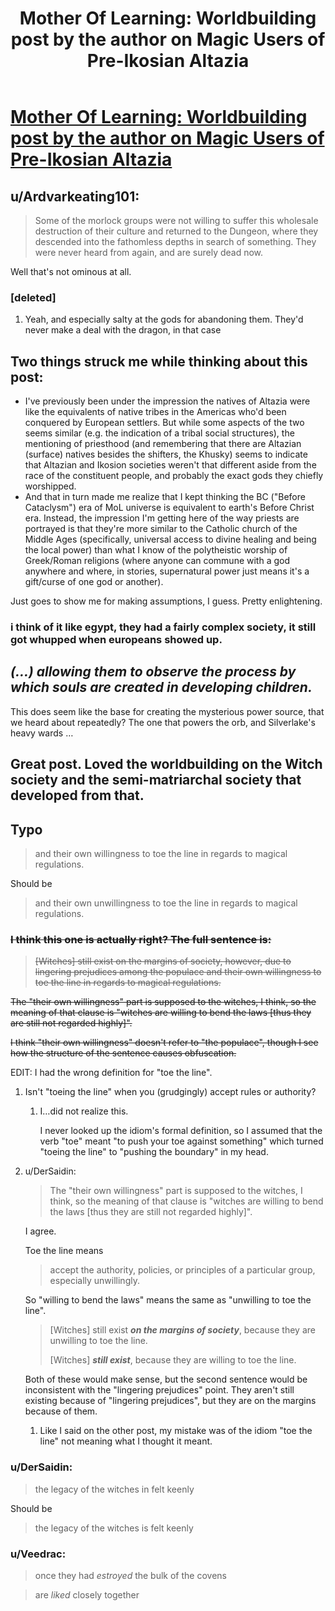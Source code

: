 #+TITLE: Mother Of Learning: Worldbuilding post by the author on Magic Users of Pre-Ikosian Altazia

* [[https://motheroflearninguniverse.wordpress.com/2018/03/24/magic-users-of-pre-ikosian-altazia/][Mother Of Learning: Worldbuilding post by the author on Magic Users of Pre-Ikosian Altazia]]
:PROPERTIES:
:Author: GodKiller999
:Score: 68
:DateUnix: 1521911605.0
:DateShort: 2018-Mar-24
:END:

** u/Ardvarkeating101:
#+begin_quote
  Some of the morlock groups were not willing to suffer this wholesale destruction of their culture and returned to the Dungeon, where they descended into the fathomless depths in search of something. They were never heard from again, and are surely dead now.
#+end_quote

Well that's not ominous at all.
:PROPERTIES:
:Author: Ardvarkeating101
:Score: 27
:DateUnix: 1521929285.0
:DateShort: 2018-Mar-25
:END:

*** [deleted]
:PROPERTIES:
:Score: 13
:DateUnix: 1521941783.0
:DateShort: 2018-Mar-25
:END:

**** Yeah, and especially salty at the gods for abandoning them. They'd never make a deal with the dragon, in that case
:PROPERTIES:
:Author: Ardvarkeating101
:Score: 11
:DateUnix: 1521945916.0
:DateShort: 2018-Mar-25
:END:


** Two things struck me while thinking about this post:

- I've previously been under the impression the natives of Altazia were like the equivalents of native tribes in the Americas who'd been conquered by European settlers. But while some aspects of the two seems similar (e.g. the indication of a tribal social structures), the mentioning of priesthood (and remembering that there are Altazian (surface) natives besides the shifters, the Khusky) seems to indicate that Altazian and Ikosion societies weren't that different aside from the race of the constituent people, and probably the exact gods they chiefly worshipped.
- And that in turn made me realize that I kept thinking the BC ("Before Cataclysm") era of MoL universe is equivalent to earth's Before Christ era. Instead, the impression I'm getting here of the way priests are portrayed is that they're more similar to the Catholic church of the Middle Ages (specifically, universal access to divine healing and being the local power) than what I know of the polytheistic worship of Greek/Roman religions (where anyone can commune with a god anywhere and where, in stories, supernatural power just means it's a gift/curse of one god or another).

Just goes to show me for making assumptions, I guess. Pretty enlightening.
:PROPERTIES:
:Author: AKAAkira
:Score: 13
:DateUnix: 1521937378.0
:DateShort: 2018-Mar-25
:END:

*** i think of it like egypt, they had a fairly complex society, it still got whupped when europeans showed up.
:PROPERTIES:
:Author: Areign
:Score: 4
:DateUnix: 1521949773.0
:DateShort: 2018-Mar-25
:END:


** /(...) allowing them to observe the process by which souls are created in developing children./

This does seem like the base for creating the mysterious power source, that we heard about repeatedly? The one that powers the orb, and Silverlake's heavy wards ...
:PROPERTIES:
:Author: Zorian42
:Score: 9
:DateUnix: 1521920462.0
:DateShort: 2018-Mar-25
:END:


** Great post. Loved the worldbuilding on the Witch society and the semi-matriarchal society that developed from that.
:PROPERTIES:
:Author: gardenofjew
:Score: 7
:DateUnix: 1521914704.0
:DateShort: 2018-Mar-24
:END:


** Typo

#+begin_quote
  and their own willingness to toe the line in regards to magical regulations.
#+end_quote

Should be

#+begin_quote
  and their own unwillingness to toe the line in regards to magical regulations.
#+end_quote
:PROPERTIES:
:Author: DerSaidin
:Score: 1
:DateUnix: 1521932001.0
:DateShort: 2018-Mar-25
:END:

*** +I think this one is actually right? The full sentence is:+

#+begin_quote
  +[Witches] still exist on the margins of society, however, due to lingering prejudices among the populace and their own willingness to toe the line in regards to magical regulations.+
#+end_quote

+The "their own willingness" part is supposed to the witches, I think, so the meaning of that clause is "witches are willing to bend the laws [thus they are still not regarded highly]".+

+I think "their own willingness" doesn't refer to "the populace", though I see how the structure of the sentence causes obfuscation.+

EDIT: I had the wrong definition for "toe the line".
:PROPERTIES:
:Author: AKAAkira
:Score: 3
:DateUnix: 1521933990.0
:DateShort: 2018-Mar-25
:END:

**** Isn't "toeing the line" when you (grudgingly) accept rules or authority?
:PROPERTIES:
:Author: KilotonDefenestrator
:Score: 6
:DateUnix: 1521935607.0
:DateShort: 2018-Mar-25
:END:

***** I...did not realize this.

I never looked up the idiom's formal definition, so I assumed that the verb "toe" meant "to push your toe against something" which turned "toeing the line" to "pushing the boundary" in my head.
:PROPERTIES:
:Author: AKAAkira
:Score: 7
:DateUnix: 1521937730.0
:DateShort: 2018-Mar-25
:END:


**** u/DerSaidin:
#+begin_quote
  The "their own willingness" part is supposed to the witches, I think, so the meaning of that clause is "witches are willing to bend the laws [thus they are still not regarded highly]".
#+end_quote

I agree.

Toe the line means

#+begin_quote
  accept the authority, policies, or principles of a particular group, especially unwillingly.
#+end_quote

So "willing to bend the laws" means the same as "unwilling to toe the line".

#+begin_quote
  [Witches] still exist */on the margins of society/*, because they are unwilling to toe the line.

  [Witches] */still exist/*, because they are willing to toe the line.
#+end_quote

Both of these would make sense, but the second sentence would be inconsistent with the "lingering prejudices" point. They aren't still existing because of "lingering prejudices", but they are on the margins because of them.
:PROPERTIES:
:Author: DerSaidin
:Score: 3
:DateUnix: 1521935449.0
:DateShort: 2018-Mar-25
:END:

***** Like I said on the other post, my mistake was of the idiom "toe the line" not meaning what I thought it meant.
:PROPERTIES:
:Author: AKAAkira
:Score: 3
:DateUnix: 1521938216.0
:DateShort: 2018-Mar-25
:END:


*** u/DerSaidin:
#+begin_quote
  the legacy of the witches in felt keenly
#+end_quote

Should be

#+begin_quote
  the legacy of the witches is felt keenly
#+end_quote
:PROPERTIES:
:Author: DerSaidin
:Score: 1
:DateUnix: 1521932084.0
:DateShort: 2018-Mar-25
:END:


*** u/Veedrac:
#+begin_quote
  once they had /estroyed/ the bulk of the covens
#+end_quote

#+begin_quote
  are /liked/ closely together
#+end_quote
:PROPERTIES:
:Author: Veedrac
:Score: 1
:DateUnix: 1521936677.0
:DateShort: 2018-Mar-25
:END:
